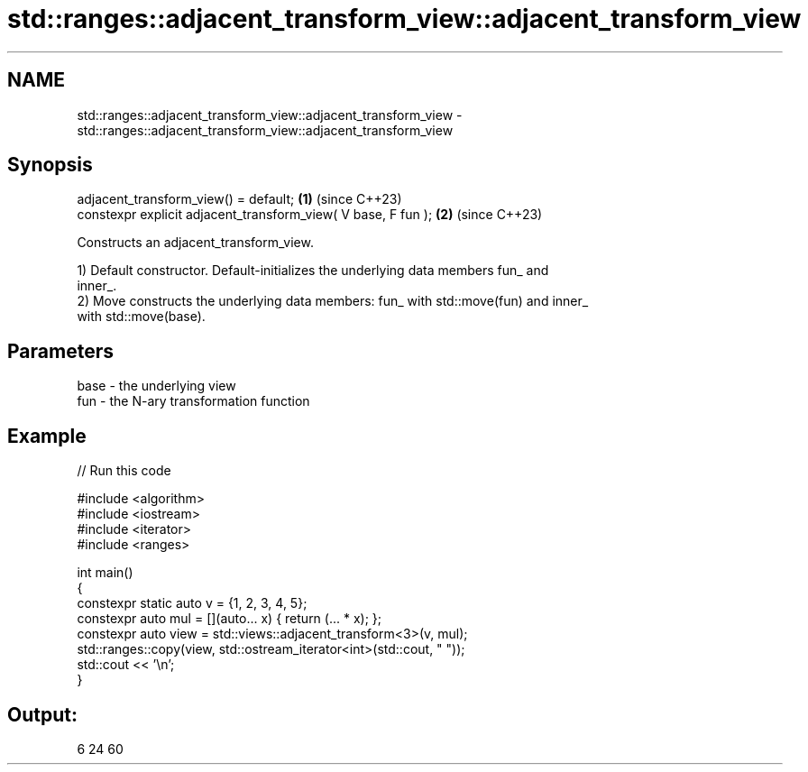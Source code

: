 .TH std::ranges::adjacent_transform_view::adjacent_transform_view 3 "2024.06.10" "http://cppreference.com" "C++ Standard Libary"
.SH NAME
std::ranges::adjacent_transform_view::adjacent_transform_view \- std::ranges::adjacent_transform_view::adjacent_transform_view

.SH Synopsis
   adjacent_transform_view() = default;                         \fB(1)\fP (since C++23)
   constexpr explicit adjacent_transform_view( V base, F fun ); \fB(2)\fP (since C++23)

   Constructs an adjacent_transform_view.

   1) Default constructor. Default-initializes the underlying data members fun_ and
   inner_.
   2) Move constructs the underlying data members: fun_ with std::move(fun) and inner_
   with std::move(base).

.SH Parameters

   base - the underlying view
   fun  - the N-ary transformation function

.SH Example


// Run this code

 #include <algorithm>
 #include <iostream>
 #include <iterator>
 #include <ranges>

 int main()
 {
     constexpr static auto v = {1, 2, 3, 4, 5};
     constexpr auto mul = [](auto... x) { return (... * x); };
     constexpr auto view = std::views::adjacent_transform<3>(v, mul);
     std::ranges::copy(view, std::ostream_iterator<int>(std::cout, " "));
     std::cout << '\\n';
 }

.SH Output:

 6 24 60
